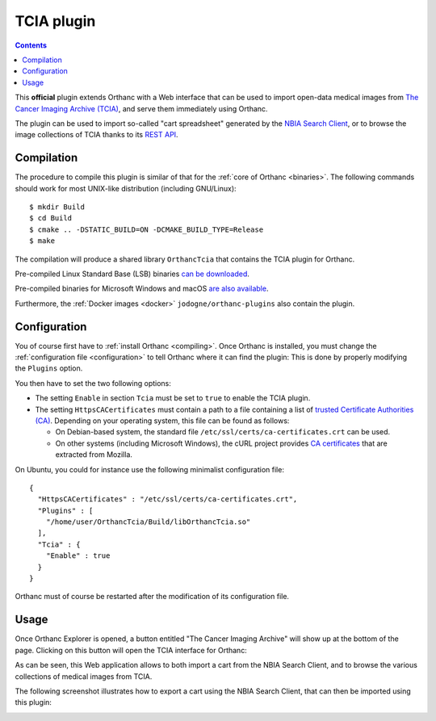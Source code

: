 .. _tcia:


TCIA plugin
===========

.. contents::

This **official** plugin extends Orthanc with a Web interface that can
be used to import open-data medical images from `The Cancer Imaging
Archive (TCIA) <https://www.cancerimagingarchive.net/>`__, and serve
them immediately using Orthanc.

The plugin can be used to import so-called "cart spreadsheet"
generated by the `NBIA Search Client
<https://nbia.cancerimagingarchive.net/nbia-search/>`__, or to browse
the image collections of TCIA thanks to its `REST API
<https://wiki.cancerimagingarchive.net/display/Public/TCIA+REST+API+Guide>`__.


Compilation
-----------

.. highlight:: bash

The procedure to compile this plugin is similar of that for the
:ref:`core of Orthanc <binaries>`. The following commands should work
for most UNIX-like distribution (including GNU/Linux)::

  $ mkdir Build
  $ cd Build
  $ cmake .. -DSTATIC_BUILD=ON -DCMAKE_BUILD_TYPE=Release
  $ make

The compilation will produce a shared library ``OrthancTcia``
that contains the TCIA plugin for Orthanc.

Pre-compiled Linux Standard Base (LSB) binaries `can be downloaded
<https://lsb.orthanc-server.com/plugin-tcia/>`__.

Pre-compiled binaries for Microsoft Windows and macOS `are also
available
<https://www.orthanc-server.com/browse.php?path=/plugin-tcia>`__.

Furthermore, the :ref:`Docker images <docker>`
``jodogne/orthanc-plugins`` also contain the plugin.


Configuration
-------------

You of course first have to :ref:`install Orthanc <compiling>`. Once
Orthanc is installed, you must change the :ref:`configuration file
<configuration>` to tell Orthanc where it can find the plugin: This is
done by properly modifying the ``Plugins`` option.

You then have to set the two following options:

* The setting ``Enable`` in section ``Tcia`` must be set to ``true``
  to enable the TCIA plugin.

* The setting ``HttpsCACertificates`` must contain a path to a file
  containing a list of `trusted Certificate Authorities (CA)
  <https://curl.haxx.se/docs/sslcerts.html>`__. Depending on your
  operating system, this file can be found as follows:

  - On Debian-based system, the standard file
    ``/etc/ssl/certs/ca-certificates.crt`` can be used.
  - On other systems (including Microsoft Windows), the cURL project
    provides `CA certificates
    <https://curl.haxx.se/docs/caextract.html>`__ that are extracted
    from Mozilla.

.. highlight:: json

On Ubuntu, you could for instance use the following minimalist
configuration file::

  {
    "HttpsCACertificates" : "/etc/ssl/certs/ca-certificates.crt",
    "Plugins" : [
      "/home/user/OrthancTcia/Build/libOrthancTcia.so"
    ],
    "Tcia" : {
      "Enable" : true
    }
  }

.. highlight:: text

Orthanc must of course be restarted after the modification of its
configuration file.


Usage
-----

Once Orthanc Explorer is opened, a button entitled "The Cancer Imaging
Archive" will show up at the bottom of the page. Clicking on this
button will open the TCIA interface for Orthanc:

.. image:: ../images/tcia-interface.png
           :align: center
           :width: 640

As can be seen, this Web application allows to both import a cart from
the NBIA Search Client, and to browse the various collections of
medical images from TCIA.

The following screenshot illustrates how to export a cart using the
NBIA Search Client, that can then be imported using this plugin:

.. image:: ../images/tcia-nbia-export.png
           :align: center
           :width: 640
